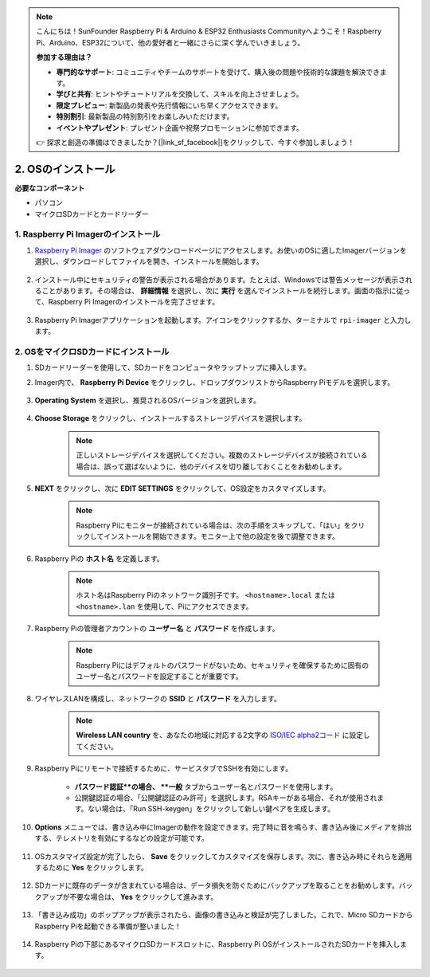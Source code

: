 .. note:: 

    こんにちは！SunFounder Raspberry Pi & Arduino & ESP32 Enthusiasts Communityへようこそ！Raspberry Pi、Arduino、ESP32について、他の愛好者と一緒にさらに深く学んでいきましょう。

    **参加する理由は？**

    - **専門的なサポート**: コミュニティやチームのサポートを受けて、購入後の問題や技術的な課題を解決できます。
    - **学びと共有**: ヒントやチュートリアルを交換して、スキルを向上させましょう。
    - **限定プレビュー**: 新製品の発表や先行情報にいち早くアクセスできます。
    - **特別割引**: 最新製品の特別割引をお楽しみいただけます。
    - **イベントやプレゼント**: プレゼント企画や祝祭プロモーションに参加できます。

    👉 探求と創造の準備はできましたか？[|link_sf_facebook|]をクリックして、今すぐ参加しましょう！

.. _install_os_sd:

2. OSのインストール
============================================================


**必要なコンポーネント**

* パソコン
* マイクロSDカードとカードリーダー

1. Raspberry Pi Imagerのインストール
--------------------------------------

#. `Raspberry Pi Imager <https://www.raspberrypi.org/software/>`_ のソフトウェアダウンロードページにアクセスします。お使いのOSに適したImagerバージョンを選択し、ダウンロードしてファイルを開き、インストールを開始します。

    .. image:: img/os_install_imager.png
        :align: center

#. インストール中にセキュリティの警告が表示される場合があります。たとえば、Windowsでは警告メッセージが表示されることがあります。その場合は、 **詳細情報** を選択し、次に **実行** を選んでインストールを続行します。画面の指示に従って、Raspberry Pi Imagerのインストールを完了させます。

    .. image:: img/os_info.png
        :align: center

#. Raspberry Pi Imagerアプリケーションを起動します。アイコンをクリックするか、ターミナルで ``rpi-imager`` と入力します。

    .. image:: img/os_open_imager.png
        :align: center

2. OSをマイクロSDカードにインストール
-------------------------------------

#. SDカードリーダーを使用して、SDカードをコンピュータやラップトップに挿入します。

#. Imager内で、 **Raspberry Pi Device** をクリックし、ドロップダウンリストからRaspberry Piモデルを選択します。

    .. image:: img/os_choose_device.png
        :align: center

#. **Operating System** を選択し、推奨されるOSバージョンを選択します。

    .. image:: img/os_choose_os.png
        :align: center

#. **Choose Storage** をクリックし、インストールするストレージデバイスを選択します。

    .. note::

        正しいストレージデバイスを選択してください。複数のストレージデバイスが接続されている場合は、誤って選ばないように、他のデバイスを切り離しておくことをお勧めします。

    .. image:: img/os_choose_sd.png
        :align: center

#. **NEXT** をクリックし、次に **EDIT SETTINGS** をクリックして、OS設定をカスタマイズします。

    .. note::

        Raspberry Piにモニターが接続されている場合は、次の手順をスキップして、「はい」をクリックしてインストールを開始できます。モニター上で他の設定を後で調整できます。

    .. image:: img/os_enter_setting.png
        :align: center

#. Raspberry Piの **ホスト名** を定義します。

    .. note::

        ホスト名はRaspberry Piのネットワーク識別子です。 ``<hostname>.local`` または ``<hostname>.lan`` を使用して、Piにアクセスできます。

    .. image:: img/os_set_hostname.png
        :align: center

#. Raspberry Piの管理者アカウントの **ユーザー名** と **パスワード** を作成します。

    .. note::

        Raspberry Piにはデフォルトのパスワードがないため、セキュリティを確保するために固有のユーザー名とパスワードを設定することが重要です。

    .. image:: img/os_set_username.png
        :align: center

#. ワイヤレスLANを構成し、ネットワークの **SSID** と **パスワード** を入力します。

    .. note::

        **Wireless LAN country** を、あなたの地域に対応する2文字の `ISO/IEC alpha2コード <https://en.wikipedia.org/wiki/ISO_3166-1_alpha-2#Officially_assigned_code_elements>`_ に設定してください。

    .. image:: img/os_set_wifi.png
        :align: center

#. Raspberry Piにリモートで接続するために、サービスタブでSSHを有効にします。

    * **パスワード認証**の場合、 **一般** タブからユーザー名とパスワードを使用します。
    * 公開鍵認証の場合、「公開鍵認証のみ許可」を選択します。RSAキーがある場合、それが使用されます。ない場合は、「Run SSH-keygen」をクリックして新しい鍵ペアを生成します。

    .. image:: img/os_enable_ssh.png
        :align: center

#. **Options** メニューでは、書き込み中にImagerの動作を設定できます。完了時に音を鳴らす、書き込み後にメディアを排出する、テレメトリを有効にするなどの設定が可能です。

    .. image:: img/os_options.png
        :align: center

#. OSカスタマイズ設定が完了したら、 **Save** をクリックしてカスタマイズを保存します。次に、書き込み時にそれらを適用するために **Yes** をクリックします。

    .. image:: img/os_click_yes.png
        :align: center

#. SDカードに既存のデータが含まれている場合は、データ損失を防ぐためにバックアップを取ることをお勧めします。バックアップが不要な場合は、 **Yes** をクリックして進みます。

    .. image:: img/os_continue.png
        :align: center

#. 「書き込み成功」のポップアップが表示されたら、画像の書き込みと検証が完了しました。これで、Micro SDカードからRaspberry Piを起動できる準備が整いました！

    .. image:: img/os_finish.png
        :align: center

#. Raspberry Piの下部にあるマイクロSDカードスロットに、Raspberry Pi OSがインストールされたSDカードを挿入します。

    .. image:: img/insert_sd_card.png
        :width: 500
        :align: center